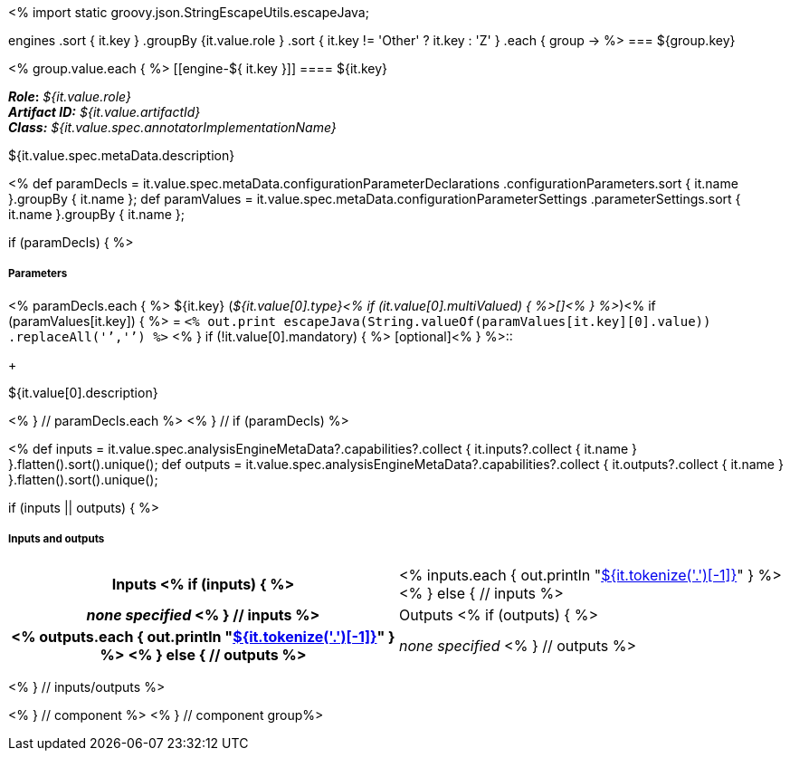 <% 
import static groovy.json.StringEscapeUtils.escapeJava;

engines
    .sort { it.key }
    .groupBy {it.value.role }
    .sort { it.key != 'Other' ? it.key : 'Z' }
    .each { group -> 
%>
=== ${group.key}

<% group.value.each { %>
[[engine-${ it.key }]]
==== ${it.key}

*_Role_:* __${it.value.role}__ +
*_Artifact ID:_* __${it.value.artifactId}__ +
*_Class:_* __${it.value.spec.annotatorImplementationName}__

++++
${it.value.spec.metaData.description}
++++

<%
def paramDecls = it.value.spec.metaData.configurationParameterDeclarations
    .configurationParameters.sort { it.name }.groupBy { it.name };
def paramValues = it.value.spec.metaData.configurationParameterSettings
    .parameterSettings.sort { it.name }.groupBy { it.name };
    
if (paramDecls) { 
%>
[discrete]
===== Parameters
<% paramDecls.each { %>
${it.key} (__${it.value[0].type}<% 
if (it.value[0].multiValued) { %>[]<% } 
%>__)<%
if (paramValues[it.key]) { %> = `<%
out.print escapeJava(String.valueOf(paramValues[it.key][0].value))
    .replaceAll('`','{backtick}')   
%>` <% } 
if (!it.value[0].mandatory) { %> [optional]<% } 
%>::
+ 
++++
${it.value[0].description}
++++
<% } // paramDecls.each %>
<% } // if (paramDecls) %>

<%
def inputs = it.value.spec.analysisEngineMetaData?.capabilities?.collect { 
        it.inputs?.collect { it.name  } }.flatten().sort().unique();
def outputs = it.value.spec.analysisEngineMetaData?.capabilities?.collect { 
        it.outputs?.collect { it.name  } }.flatten().sort().unique();

if (inputs || outputs) {
%>
[discrete]
===== Inputs and outputs
[cols="h,v"]
|====
| Inputs <% 
if (inputs) { %>
| <% inputs.each {
      out.println "<<typesystem-reference.adoc#type-${it},${it.tokenize('.')[-1]}>>"
    }
  %>
<% } else { // inputs %>
| __none specified__
<% } // inputs %>

| Outputs <% 
if (outputs) { %>
| <% outputs.each {
      out.println "<<typesystem-reference.adoc#type-${it},${it.tokenize('.')[-1]}>>"
    }
  %>
<% } else { // outputs %>
| __none specified__
<% } // outputs %>
|====
<% } // inputs/outputs %>

<% } // component %>
<% } // component group%>
